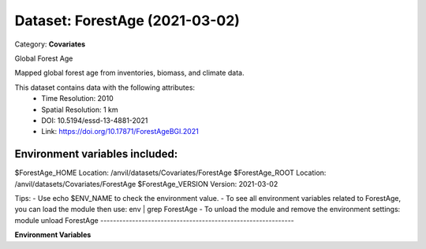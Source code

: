 ===============================
Dataset: ForestAge (2021-03-02)
===============================

Category: **Covariates**

Global Forest Age

Mapped global forest age from inventories, biomass, and climate data.

This dataset contains data with the following attributes:
  - Time Resolution: 2010
  - Spatial Resolution: 1 km
  - DOI: 10.5194/essd-13-4881-2021
  - Link: https://doi.org/10.17871/ForestAgeBGI.2021

Environment variables included:
-------------------------------------------------------------

$ForestAge_HOME     Location: /anvil/datasets/Covariates/ForestAge
$ForestAge_ROOT     Location: /anvil/datasets/Covariates/ForestAge
$ForestAge_VERSION  Version: 2021-03-02

Tips:
- Use echo $ENV_NAME to check the environment value.
- To see all environment variables related to ForestAge, you can load the module then use: env | grep ForestAge
- To unload the module and remove the environment settings: module unload ForestAge
-------------------------------------------------------------

**Environment Variables**

.. list-table::

   :header-rows: 1

   :widths: 25 75



   * - **Variable Name**

     - **Value**

   * - ``ForestAge_HOME``

     - ``modroot``

   * - ``RCAC_ForestAge_ROOT``

     - ``modroot``

   * - ``RCAC_ForestAge_VERSION``

     - ``2021-03-02``

